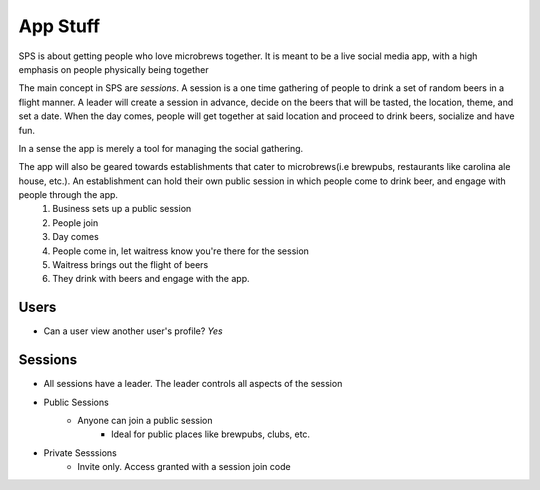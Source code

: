App Stuff
==============

SPS is about getting people who love microbrews together.  It is meant to be a live social media app, with a high emphasis on people physically being together

The main concept in SPS are *sessions*. A session is a one time gathering of people to drink a set of random beers in a flight manner.  A leader will create a session in advance, decide on the beers that will be tasted, the location, theme, and set a date.  When the day comes, people will get together at said location and proceed to drink beers, socialize and have fun.

In a sense the app is merely a tool for managing the social gathering.

The app will also be geared towards establishments that cater to microbrews(i.e brewpubs, restaurants like carolina ale house, etc.).  An establishment can hold their own public session in which people come to drink beer, and engage with people through the app.  
    1. Business sets up a public session
    2. People join
    3. Day comes
    4. People come in, let waitress know you're there for the session
    5. Waitress brings out the flight of beers
    6. They drink with beers and engage with the app.

Users
-----

* Can a user view another user's profile? *Yes*


Sessions
--------

* All sessions have a leader.  The leader controls all aspects of the session

* Public Sessions
    * Anyone can join a public session
        * Ideal for public places like brewpubs, clubs, etc.

* Private Sesssions
    * Invite only. Access granted with a session join code

